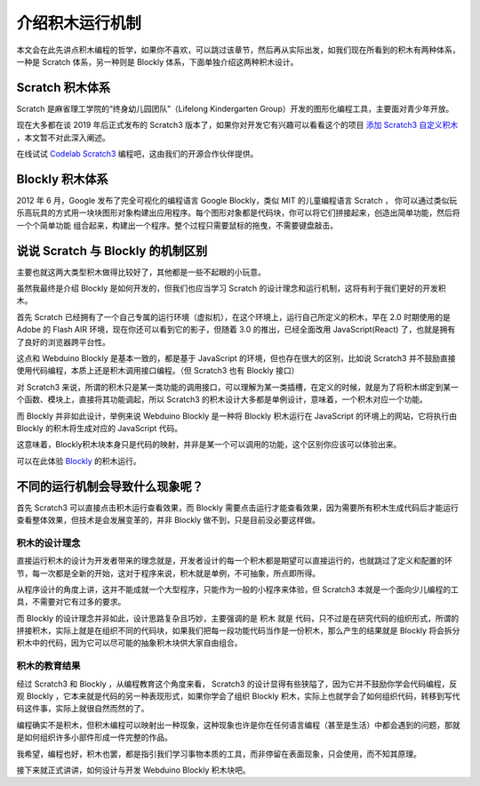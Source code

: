 介绍积木运行机制
=====================================================

本文会在此先讲点积木编程的哲学，如果你不喜欢，可以跳过该章节，然后再从实际出发，如我们现在所看到的积木有两种体系，一种是 Scratch 体系，另一种则是 Blockly 体系，下面单独介绍这两种积木设计。

Scratch 积木体系
--------------------

Scratch 是麻省理工学院的“终身幼儿园团队”（Lifelong Kindergarten Group）开发的图形化编程工具，主要面对青少年开放。

现在大多都在谈 2019 年后正式发布的 Scratch3 版本了，如果你对开发它有兴趣可以看看这个的项目 `添加 Scratch3 自定义积木 <https://github.com/junhuanchen/scratch3-eim-mpfshell>`_ ，本文暂不对此深入阐述。

在线试试 `Codelab Scratch3 <https://scratch3.codelab.club/>`_ 编程吧，这由我们的开源合作伙伴提供。

.. image:: mechanism/scratch3.png

Blockly 积木体系
--------------------

2012 年 6 月，Google 发布了完全可视化的编程语言 Google Blockly，类似 MIT 的儿童编程语言 Scratch ， 你可以通过类似玩乐高玩具的方式用一块块图形对象构建出应用程序。每个图形对象都是代码块，你可以将它们拼接起来，创造出简单功能，然后将一个个简单功能 组合起来，构建出一个程序。整个过程只需要鼠标的拖曳，不需要键盘敲击。

.. image:: mechanism/blockly.png

说说 Scratch 与 Blockly 的机制区别
----------------------------------------

主要也就这两大类型积木做得比较好了，其他都是一些不起眼的小玩意。

虽然我最终是介绍 Blockly 是如何开发的，但我们也应当学习 Scratch 的设计理念和运行机制，这将有利于我们更好的开发积木。

首先 Scratch 已经拥有了一个自己专属的运行环境（虚拟机），在这个环境上，运行自己所定义的积木，早在 2.0 时期使用的是 Adobe 的 Flash AIR 环境，现在你还可以看到它的影子，但随着 3.0 的推出，已经全面改用 JavaScript(React) 了，也就是拥有了良好的浏览器跨平台性。

这点和 Webduino Blockly 是基本一致的，都是基于 JavaScript 的环境，但也存在很大的区别，比如说 Scratch3 并不鼓励直接使用代码编程，本质上还是积木调用接口编程。（但 Scratch3 也有 Blockly 接口）

对 Scratch3 来说，所谓的积木只是某一类功能的调用接口，可以理解为某一类插槽，在定义的时候，就是为了将积木绑定到某一个函数、模块上，直接将其功能调起，所以 Scratch3 的积木设计大多都是单例设计，意味着，一个积木对应一个功能。

而 Blockly 并非如此设计，举例来说 Webduino Blockly 是一种将 Blockly 积木运行在 JavaScript 的环境上的网站，它将执行由 Blockly 的积木将生成对应的 JavaScript 代码。

这意味着，Blockly积木块本身只是代码的映射，并非是某一个可以调用的功能，这个区别你应该可以体验出来。

可以在此体验 `Blockly <https://developers.google.cn/blockly/>`_ 的积木运行。

不同的运行机制会导致什么现象呢？
----------------------------------------

首先 Scratch3 可以直接点击积木运行查看效果，而 Blockly 需要点击运行才能查看效果，因为需要所有积木生成代码后才能运行查看整体效果，但技术是会发展变革的，并非 Blockly 做不到，只是目前没必要这样做。

积木的设计理念
^^^^^^^^^^^^^^^^^^^^^^

直接运行积木的设计为开发者带来的理念就是，开发者设计的每一个积木都是期望可以直接运行的，也就跳过了定义和配置的环节，每一次都是全新的开始，这对于程序来说，积木就是单例，不可抽象，所点即所得。

从程序设计的角度上讲，这并不能成就一个大型程序，只能作为一般的小程序来体验，但 Scratch3 本就是一个面向少儿编程的工具，不需要对它有过多的要求。

而 Blockly 的设计理念并非如此，设计思路复杂且巧妙，主要强调的是 积木 就是 代码，只不过是在研究代码的组织形式，所谓的拼接积木，实际上就是在组织不同的代码块，如果我们把每一段功能代码当作是一份积木，那么产生的结果就是 Blockly 将会拆分积木中的代码，因为它可以尽可能的抽象积木块供大家自由组合。

积木的教育结果
^^^^^^^^^^^^^^^^^^^^^^

经过 Scratch3 和 Blockly ，从编程教育这个角度来看， Scratch3 的设计显得有些狭隘了，因为它并不鼓励你学会代码编程，反观 Blockly ，它本来就是代码的另一种表现形式，如果你学会了组织 Blockly 积木，实际上也就学会了如何组织代码，转移到写代码这件事，实际上就很自然而然的了。

编程确实不是积木，但积木编程可以映射出一种现象，这种现象也许是你在任何语言编程（甚至是生活）中都会遇到的问题，那就是如何组织许多小部件形成一件完整的作品。

我希望，编程也好，积木也罢，都是指引我们学习事物本质的工具，而非停留在表面现象，只会使用，而不知其原理。

接下来就正式讲讲，如何设计与开发 Webduino Blockly 积木块吧。
